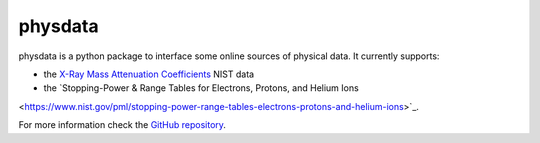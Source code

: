 physdata
========

physdata is a python package to interface some online sources of physical data. It currently supports:

- the `X-Ray Mass Attenuation Coefficients <https://www.nist.gov/pml/x-ray-mass-attenuation-coefficients>`_ NIST data
- the `Stopping-Power & Range Tables for Electrons, Protons, and Helium Ions
<https://www.nist.gov/pml/stopping-power-range-tables-electrons-protons-and-helium-ions>`_.


For more information check the `GitHub repository <https://github.com/Dih5/physdata>`_.